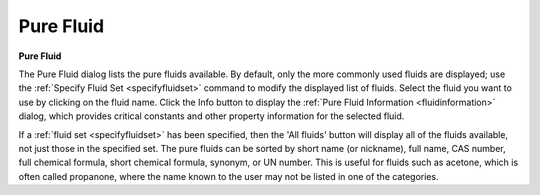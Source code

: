 .. _purefluid: 

**********
Pure Fluid
**********

**Pure Fluid**

The Pure Fluid dialog lists the pure fluids available. By default, only the more commonly used fluids are displayed; use the :ref:`Specify Fluid Set <specifyfluidset>`  command to modify the displayed list of fluids. Select the fluid you want to use by clicking on the fluid name. Click the Info button to display the :ref:`Pure Fluid Information <fluidinformation>`  dialog, which provides critical constants and other property information for the selected fluid.

If a :ref:`fluid set <specifyfluidset>`  has been specified, then the 'All fluids' button will display all of the fluids available, not just those in the specified set. The pure fluids can be sorted by short name (or nickname), full name, CAS number, full chemical formula, short chemical formula, synonym, or UN number. This is useful for fluids such as acetone, which is often called propanone, where the name known to the user may not be listed in one of the categories.


